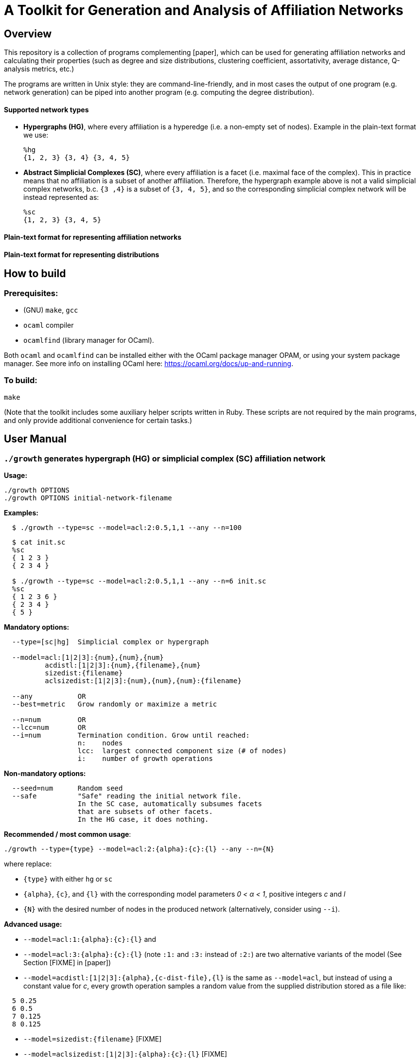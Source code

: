 = A Toolkit for Generation and Analysis of Affiliation Networks

== Overview
This repository is a collection of programs complementing [paper], which can be used for generating affiliation networks 
and calculating their properties (such as degree and size distributions, clustering coefficient, assortativity, average distance, 
Q-analysis metrics, etc.)

The programs are written in Unix style: they are command-line-friendly, and in most cases the output of one program (e.g. network generation)
can be piped into another program (e.g. computing the degree distribution).

==== Supported network types

- *Hypergraphs (HG)*, where every affiliation is a hyperedge (i.e. a non-empty set of nodes). Example in the plain-text format we use:
  
  %hg
  {1, 2, 3} {3, 4} {3, 4, 5}
 
- *Abstract Simplicial Complexes (SC)*, where every affiliation is a facet (i.e. maximal face of the complex). This in practice means that
no affiliation is a subset of another affiliation. Therefore, the hypergraph example above is not a valid simplicial complex
networks, b.c. `{3 ,4}` is a subset of `{3, 4, 5}`, and so the corresponding simplicial complex network will be instead represented as:
  
  %sc
  {1, 2, 3} {3, 4, 5}

==== Plain-text format for representing affiliation networks

==== Plain-text format for representing distributions

== How to build
=== Prerequisites:

- (GNU) `make`, `gcc`
- `ocaml` compiler
- `ocamlfind` (library manager for OCaml).

Both `ocaml` and `ocamlfind` can be installed either with the OCaml package manager OPAM, or using your system package manager.
See more info on installing OCaml here: https://ocaml.org/docs/up-and-running.

=== To build:

  make

(Note that the toolkit includes some auxiliary helper scripts written in Ruby. These scripts are not required by the main programs,
and only provide additional convenience for certain tasks.)

== User Manual
=== `./growth` generates hypergraph (HG) or simplicial complex (SC) affiliation network

*Usage:*

  ./growth OPTIONS 
  ./growth OPTIONS initial-network-filename 

*Examples:*
```
  $ ./growth --type=sc --model=acl:2:0.5,1,1 --any --n=100 
```
```
  $ cat init.sc
  %sc
  { 1 2 3 }
  { 2 3 4 }

  $ ./growth --type=sc --model=acl:2:0.5,1,1 --any --n=6 init.sc
  %sc
  { 1 2 3 6 }
  { 2 3 4 }
  { 5 }
```
*Mandatory options:*
```
  --type=[sc|hg]  Simplicial complex or hypergraph

  --model=acl:[1|2|3]:{num},{num},{num}  
          acdistl:[1|2|3]:{num},{filename},{num}
          sizedist:{filename}    
          aclsizedist:[1|2|3]:{num},{num},{num}:{filename}  
  
  --any           OR
  --best=metric   Grow randomly or maximize a metric
  
  --n=num         OR
  --lcc=num       OR
  --i=num         Termination condition. Grow until reached:
                  n:    nodes
                  lcc:  largest connected component size (# of nodes)
                  i:    number of growth operations
```
*Non-mandatory options:*
```
  --seed=num      Random seed
  --safe          "Safe" reading the initial network file. 
                  In the SC case, automatically subsumes facets 
                  that are subsets of other facets.
                  In the HG case, it does nothing.
```

*Recommended / most common usage*:
```
./growth --type={type} --model=acl:2:{alpha}:{c}:{l} --any --n={N}
```
where replace:

- `{type}` with either `hg` or `sc`
- `{alpha}`, `{c}`, and `{l}` with the corresponding model parameters _0 &lt; &#945; &lt; 1_, positive integers _c_ and _l_ 
- `{N}` with the desired number of nodes in the produced network (alternatively, consider using `--i`).

*Advanced usage:*

- `--model=acl:1:{alpha}:{c}:{l}` and 
- `--model=acl:3:{alpha}:{c}:{l}` (note `:1:` and `:3:` instead of `:2:`) are two alternative variants
 of the model (See Section [FIXME] in [paper])
- `--model=acdistl:[1|2|3]:{alpha},{c-dist-file},{l}` is the same as `--model=acl`, but instead of using a constant value 
 for _c_, every growth operation samples a random value from the supplied distribution stored as a file like:
```
  5 0.25
  6 0.5
  7 0.125
  8 0.125
```
- `--model=sizedist:{filename}` [FIXME]
- `--model=aclsizedist:[1|2|3]:{alpha}:{c}:{l}` [FIXME]
- `--best={metric}` (instead of `--any`),
  each growth operation is not chosen at random, but attempts to increase certain "metric".
  Specifically, the algorithm samples three growth operations and branches the network into three corresponding future states.
  Then it chooses the one future state that maximizes the desired metric. 
  Replace `{metric}` with the integer number corresponding to the metric 
  (see source code file `metric.ml` for details), some good options:
```
    101  Maximum facet size
    102  Average facet size
    103  Maximum facet degree
    104  Average facet degree
    105  Maximum edge degree
    106  Average edge degree
    107  Number of nodes
    108  Number of facets
    109  Number of connected components
```

=== `./fd_dist` computes facet (or hyperedge) degree distribution
Reads a SC or a HG network from STDIN and outputs its degree distribution into STDOUT.

*Usage:*
```
  cat filename | ./fd_dist
  cat filename | ./fd_dist --safe

  ./fd_dist < filename
  ./fd_dist --safe < filename
```
*Examples:*
```
echo -e '%sc\n {1,2,3} {3,4}' | ./fd_dist
1 0.75
2 0.25
```
(i.e. 75% of the nodes have degree 1 and 25% have degree 2)
```
$ ./growth --type=sc --model=acl:2:0.5,1,1 --any --n=100 | ./fd_dist
1 0.73
2 0.18
3 0.04
4 0.02
5 0.01
9 0.01
12 0.01
```

=== `./fs_dist` computes facet (or hyperedge) size distribution
Reads a SC or a HG network from STDIN and outputs its affiliation size distribution into STDOUT.

*Usage:*
```
  cat filename | ./fs_dist
  cat filename | ./fs_dist --safe

  ./fs_dist < filename
  ./fs_dist --safe < filename
```
*Examples:*
```
$ echo -e '%sc\n {1,2,3} {3,4}' | ./fs_dist
2 0.5
3 0.5
```
(i.e. 50% of the affiliations have size 2 and 50% have size 3.)
```
$ ./growth --type=sc --model=acl:2:0.5,1,1 --any --n=100 | ./fs_dist 
1 0.0945946
2 0.364865
3 0.405405
4 0.121622
5 0.0135135
```

=== `./ed_dist` computes degree distribution of the skeleton graph of the network
Reads a SC or a HG network from STDIN, computes 
the _degree distribution of the skeleton graph_ of the network and outputs it into STDOUT.
(One can see it as a reduction of the network to the corresponding simple graph, and then computing its
degree distribution.)

*Example:*
```
$ echo -e '%sc\n {1,2,3} {2,3,4} {4,5}' | ./ed_dist
1 0.2
2 0.2
3 0.6
```
Explanation of the above example:
```
The skeleton graph:

      2
    / | \
  1   |  4 - 5
    \ | /
      3

Nodes of degree=1:  5        (i.e. 1/5 = 20%)
Nodes of degree=2:  1        (i.e. 1/5 = 20%)
Nodes of degree=3:  2, 3, 4  (i.e. 3/5 = 60%)
```
